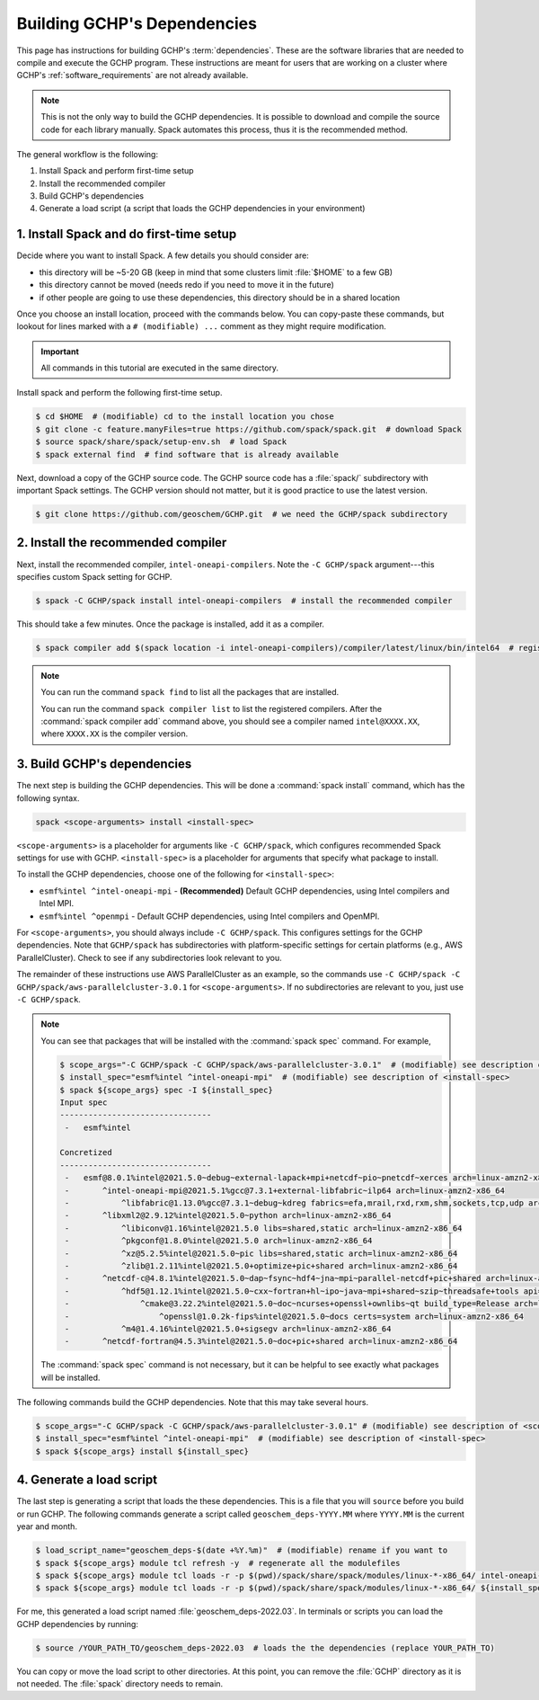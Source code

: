 .. _building_gchp_dependencies:

Building GCHP's Dependencies
============================

This page has instructions for building GCHP's :term:`dependencies`. 
These are the software libraries that are needed to compile and execute the GCHP program.
These instructions are meant for users that are working on a cluster where GCHP's :ref:`software_requirements` are not already available.


.. note::
    This is not the only way to build the GCHP dependencies. 
    It is possible to download and compile the source code for each library manually.
    Spack automates this process, thus it is the recommended method.

The general workflow is the following:

#. Install Spack and perform first-time setup
#. Install the recommended compiler
#. Build GCHP's dependencies
#. Generate a load script (a script that loads the GCHP dependencies in your environment)


1. Install Spack and do first-time setup
----------------------------------------

Decide where you want to install Spack. A few details you should consider are:

* this directory will be ~5-20 GB (keep in mind that some clusters limit :file:`$HOME` to a few GB)
* this directory cannot be moved (needs redo if you need to move it in the future)
* if other people are going to use these dependencies, this directory should be in a shared location

Once you choose an install location, proceed with the commands below. 
You can copy-paste these commands, but lookout for lines marked with a :literal:`# (modifiable) ...` comment as they might require modification.

.. important:: 
   All commands in this tutorial are executed in the same directory.

Install spack and perform the following first-time setup.

.. code-block:: console

   $ cd $HOME  # (modifiable) cd to the install location you chose
   $ git clone -c feature.manyFiles=true https://github.com/spack/spack.git  # download Spack
   $ source spack/share/spack/setup-env.sh  # load Spack
   $ spack external find  # find software that is already available

Next, download a copy of the GCHP source code. 
The GCHP source code has a :file:`spack/` subdirectory with important Spack settings.
The GCHP version should not matter, but it is good practice to use the latest version. 

.. code-block:: console

   $ git clone https://github.com/geoschem/GCHP.git  # we need the GCHP/spack subdirectory

2. Install the recommended compiler
-----------------------------------

Next, install the recommended compiler, :literal:`intel-oneapi-compilers`. 
Note the :literal:`-C GCHP/spack` argument---this specifies custom Spack setting for GCHP.

.. code-block:: console

   $ spack -C GCHP/spack install intel-oneapi-compilers  # install the recommended compiler

This should take a few minutes. Once the package is installed, add it as a compiler.

.. code-block:: console

   $ spack compiler add $(spack location -i intel-oneapi-compilers)/compiler/latest/linux/bin/intel64  # register the compiler with spack

.. note::
   You can run the command :literal:`spack find` to list all the packages that are installed.

   You can run the command :literal:`spack compiler list` to list the registered compilers. 
   After the :command:`spack compiler add` command above, you should see a compiler named :literal:`intel@XXXX.XX`, where :literal:`XXXX.XX` is the compiler version.

3. Build GCHP's dependencies
---------------------------------

The next step is building the GCHP dependencies. This will be done a :command:`spack install` command, which has the following syntax.

.. code::

   spack <scope-arguments> install <install-spec>

:literal:`<scope-arguments>` is a placeholder for arguments like :literal:`-C GCHP/spack`, which configures recommended Spack settings for use with GCHP.
:literal:`<install-spec>` is a placeholder for arguments that specify what package to install.

To install the GCHP dependencies, choose one of the following for :literal:`<install-spec>`:

* :literal:`esmf%intel ^intel-oneapi-mpi` - **(Recommended)** Default GCHP dependencies, using Intel compilers and Intel MPI.
* :literal:`esmf%intel ^openmpi` - Default GCHP dependencies, using Intel compilers and OpenMPI.

For :literal:`<scope-arguments>`, you should always include :literal:`-C GCHP/spack`. This configures settings for the
GCHP dependencies. Note that :literal:`GCHP/spack` has subdirectories with platform-specific settings for certain platforms (e.g., AWS ParallelCluster). 
Check to see if any subdirectories look relevant to you.

The remainder of these instructions use AWS ParallelCluster as an example, so the commands use :literal:`-C GCHP/spack -C GCHP/spack/aws-parallelcluster-3.0.1` for :literal:`<scope-arguments>`.
If no subdirectories are relevant to you, just use :literal:`-C GCHP/spack`.

.. note::
   You can see that packages that will be installed with the :command:`spack spec` command. For example,
   
   
   .. code-block:: console
   
      $ scope_args="-C GCHP/spack -C GCHP/spack/aws-parallelcluster-3.0.1"  # (modifiable) see description of <scope-arguments>
      $ install_spec="esmf%intel ^intel-oneapi-mpi"  # (modifiable) see description of <install-spec>
      $ spack ${scope_args} spec -I ${install_spec}
      Input spec
      --------------------------------
       -   esmf%intel
      
      Concretized
      --------------------------------
       -   esmf@8.0.1%intel@2021.5.0~debug~external-lapack+mpi+netcdf~pio~pnetcdf~xerces arch=linux-amzn2-x86_64
       -       ^intel-oneapi-mpi@2021.5.1%gcc@7.3.1+external-libfabric~ilp64 arch=linux-amzn2-x86_64
       -           ^libfabric@1.13.0%gcc@7.3.1~debug~kdreg fabrics=efa,mrail,rxd,rxm,shm,sockets,tcp,udp arch=linux-amzn2-x86_64
       -       ^libxml2@2.9.12%intel@2021.5.0~python arch=linux-amzn2-x86_64
       -           ^libiconv@1.16%intel@2021.5.0 libs=shared,static arch=linux-amzn2-x86_64
       -           ^pkgconf@1.8.0%intel@2021.5.0 arch=linux-amzn2-x86_64
       -           ^xz@5.2.5%intel@2021.5.0~pic libs=shared,static arch=linux-amzn2-x86_64
       -           ^zlib@1.2.11%intel@2021.5.0+optimize+pic+shared arch=linux-amzn2-x86_64
       -       ^netcdf-c@4.8.1%intel@2021.5.0~dap~fsync~hdf4~jna~mpi~parallel-netcdf+pic+shared arch=linux-amzn2-x86_64
       -           ^hdf5@1.12.1%intel@2021.5.0~cxx~fortran+hl~ipo~java~mpi+shared~szip~threadsafe+tools api=default build_type=RelWithDebInfo patches=ee351eb arch=linux-amzn2-x86_64
       -               ^cmake@3.22.2%intel@2021.5.0~doc~ncurses+openssl+ownlibs~qt build_type=Release arch=linux-amzn2-x86_64
       -                   ^openssl@1.0.2k-fips%intel@2021.5.0~docs certs=system arch=linux-amzn2-x86_64
       -           ^m4@1.4.16%intel@2021.5.0+sigsegv arch=linux-amzn2-x86_64
       -       ^netcdf-fortran@4.5.3%intel@2021.5.0~doc+pic+shared arch=linux-amzn2-x86_64
   
   The :command:`spack spec` command is not necessary, but it can be helpful to see exactly what packages will be installed.
   
The following commands build the GCHP dependencies. Note that this may take several hours.

.. code-block:: console

   $ scope_args="-C GCHP/spack -C GCHP/spack/aws-parallelcluster-3.0.1" # (modifiable) see description of <scope-arguments>
   $ install_spec="esmf%intel ^intel-oneapi-mpi"  # (modifiable) see description of <install-spec>
   $ spack ${scope_args} install ${install_spec}


4. Generate a load script
------------------------------

The last step is generating a script that loads the these dependencies. 
This is a file that you will :literal:`source` before you build or run GCHP.
The following commands generate a script called :literal:`geoschem_deps-YYYY.MM` where :literal:`YYYY.MM` is the current year and month.

.. code-block:: console

   $ load_script_name="geoschem_deps-$(date +%Y.%m)"  # (modifiable) rename if you want to
   $ spack ${scope_args} module tcl refresh -y  # regenerate all the modulefiles
   $ spack ${scope_args} module tcl loads -r -p $(pwd)/spack/share/spack/modules/linux-*-x86_64/ intel-oneapi-compilers cmake > ${load_script_name}
   $ spack ${scope_args} module tcl loads -r -p $(pwd)/spack/share/spack/modules/linux-*-x86_64/ ${install_spec} >> ${load_script_name}

For me, this generated a load script named :file:`geoschem_deps-2022.03`.
In terminals or scripts you can load the GCHP dependencies by running:

.. code-block:: console

   $ source /YOUR_PATH_TO/geoschem_deps-2022.03  # loads the the dependencies (replace YOUR_PATH_TO)

You can copy or move the load script to other directories. At this point, you can remove the :file:`GCHP` directory as it is not needed.
The :file:`spack` directory needs to remain. 
